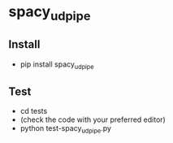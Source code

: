 * spacy_udpipe
** Install
- pip install spacy_udpipe
** Test
- cd tests
- (check the code with your preferred editor)
- python test-spacy_udpipe.py
